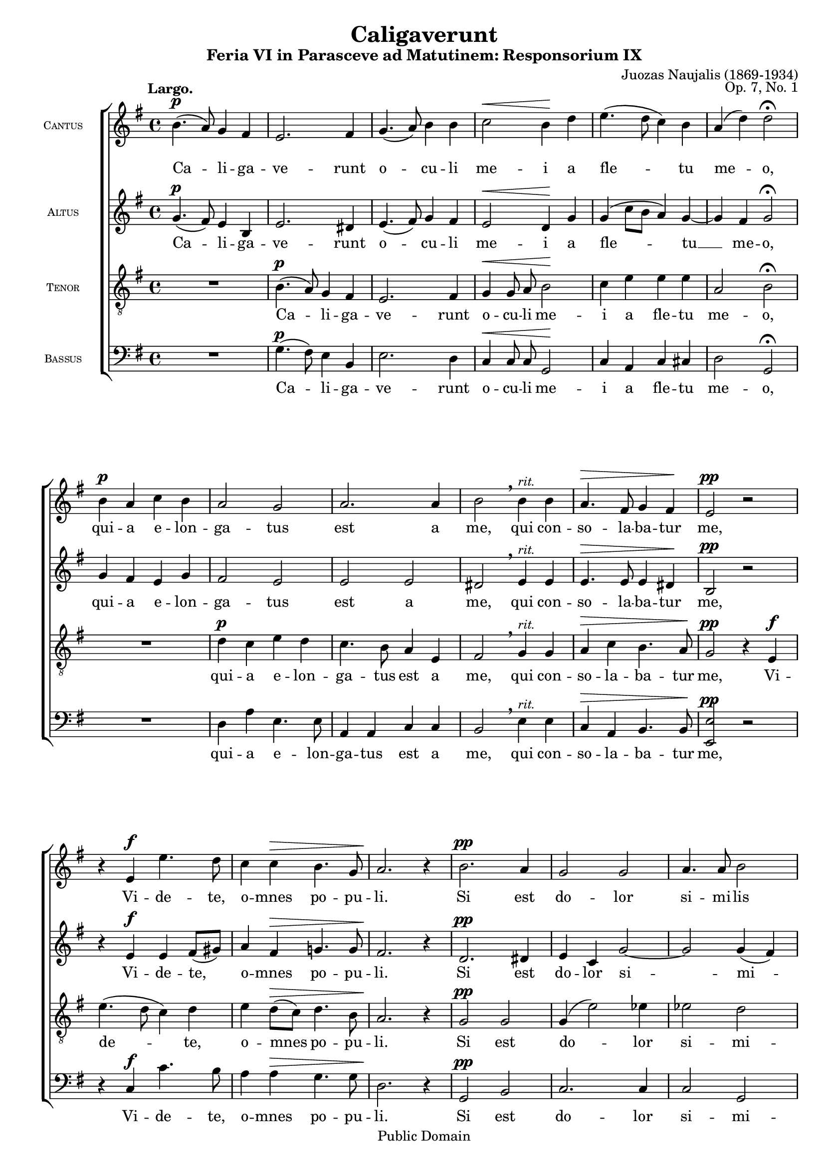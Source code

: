 \version "2.11.22"
#(set-global-staff-size 18)

\paper {
	%#(set-paper-size "letter")
	%#(define fonts (make-pango-font-tree "Utopia" "Luxi Sans" "Luxi Mono" 0.9))
	left-margin = 0.5\in
	line-width = 7.5\in
	head-separation = 0\in
	bottom-margin = 0.25\in
	between-system-padding = 0\in
	between-system-spacing = 0\in
	ragged-last-bottom = ##f
	print-page-number = ##t
	system-count = 6

	bookTitleMarkup = \markup {
		\column {
			\fill-line { \override #'(font-size . 4) \bold \fromproperty #'header:title }
			\fill-line { \override #'(font-size . 1) \bold \fromproperty #'header:subtitle }
			\fill-line {
				""
				\override #'(baseline-skip . 2)
				\column {
					\right-align { \line { \fromproperty #'header:composer \fromproperty #'header:composerdates }}
					\right-align { \fromproperty #'header:opus }
				}
			}
		}
	}
	scoreTitleMarkup = ##f
}
\header {
	title = "Caligaverunt"
	subtitle = "Feria VI in Parasceve ad Matutinem: Responsorium IX"
	composer = "Juozas Naujalis"
	composerdates = "(1869-1934)"
	opus = "Op. 7, No. 1"
	%tagline = ""

	mutopiatitle = "Caligaverunt"
	mutopiacomposer = "NaujalisJ"
	mutopiapoet = ""
	mutopiaopus = "Op. 7, No. 1"
	mutopiainstrument = "Voice (SATB)"
	date = "19th century"
	source = "C. Witanowski, 1901"
	style = "Romantic"
	copyright = "Public Domain"
	maintainer = "Daniel Johnson"
	maintainerEmail = "il.basso.buffo at gmail dot com"
	lastupdated = "2007/Apr/26"
 footer = "Mutopia-2007/04/29-967"
 tagline = \markup { \override #'(box-padding . 1.0) \override #'(baseline-skip . 2.7) \box \center-align { \small \line { Sheet music from \with-url #"http://www.MutopiaProject.org" \line { \teeny www. \hspace #-1.0 MutopiaProject \hspace #-1.0 \teeny .org \hspace #0.5 } • \hspace #0.5 \italic Free to download, with the \italic freedom to distribute, modify and perform. } \line { \small \line { Typeset using \with-url #"http://www.LilyPond.org" \line { \teeny www. \hspace #-1.0 LilyPond \hspace #-1.0 \teeny .org } by \maintainer \hspace #-1.0 . \hspace #0.5 Reference: \footer } } \line { \teeny \line { This sheet music has been placed in the public domain by the typesetter, for details see: \hspace #-0.5 \with-url #"http://creativecommons.org/licenses/publicdomain" http://creativecommons.org/licenses/publicdomain } } } }
}

global = { \key e \minor \time 4/4 \dynamicUp \autoBeamOff }

sopNotes = {
	\global \clef treble
	% Line 1
	% UGH. Ugly hack to get 3 systems on first page in US Letter size.
	\once\override TextScript #'extra-offset = #'(-4 . 10.5)
	b'4.(\p_\markup{\bold "Largo."} a'8) g'4 fis'4 | e'2. fis'4 | g'4.( a'8) b'4 b'4 | c''2\< b'4\! d'' | e''4.( d''8 c''4) b'4 |
	
	\override Score.RehearsalMark #'break-visibility = #begin-of-line-invisible
	\override Score.RehearsalMark #'self-alignment-X = #1

	% Line 2
	a'4( d''4) d''2\fermata | b'4\p a'4 c''4 b'4 | a'2 g'2 | a'2. a'4 | b'2\breathe b'4^\markup{\small \italic "rit."} b'4 | a'4.\> fis'8 g'4 fis'4\! |
	% Line 3
	e'2\pp r2 | r4 e'4\f e''4. d''8 | c''4 c''4\> b'4. g'8 | a'2.\! r4 | b'2.\pp a'4 | g'2 g'2 |
	% Line 4
	a'4. a'8 b'2 | e'4\< fis'4 a'4\! g'4 | << \context Voice = sopVoice { fis'1( ~ } \\ { s2 s2^\markup{\small \italic "rit."} } >> | fis'4 e'2 dis'4) | e'1\fermata \bar "||"
	\mark\markup { \small \italic "Fine." }
	\time 3/4 R2.*2 |
	% Line 5
	R2. | r4 r4 fis'4\f | g'4 b' b'8 c''8 | d''2 d''4 | d''4 e''4. e''8 | e''4\breathe g''2 | e''4^\markup{\small \italic "rit."} d''2 |
	\once\override DynamicText #'extra-offset = #'(-2 . -2) d''2.\p\fermata \bar "||"
	% Line 6
	\time 4/4
	b'2.\pp b'8([ a'8]) | g'2 fis'2 | a'4. g'8 fis'2 ~ | fis'2 g'4 b'8([ c''8]) | d''4^\markup{\small \italic "rit."} c''8([ b'8]) a'2( |
	<< \context Voice = sopVoice { fis'1) } \\ { s4^\< s8\! s8^\> s2\! } >> | g'1\fermata \bar "|." \mark\markup {\small\italic "D. C. al Fine."}
}

sopText = \lyricmode {
	Ca -- li -- ga -- ve -- runt o -- cu -- li me -- i a fle -- tu
	me -- o, qui -- a e -- lon -- ga -- tus est a me, qui con -- so -- la -- ba -- tur
	me, Vi -- de -- te, o -- mnes po -- pu -- li. Si est do -- lor
	si -- mi -- lis si -- cut do -- lor me -- us.
	qui tran -- si -- tis per vi -- am, at -- ten -- di -- te et vi -- de -- te
	Si est do -- lor si -- mi -- lis __ si -- cut do -- lor me -- us.
}

altNotes = {
	\global \clef treble
	% Line 1
	g'4.(\p fis'8) e'4 b4 | e'2. dis'4 | e'4.( fis'8) g'4 fis'4 | e'2\< d'4\! g'4 | g'( c''8[ b'] a'4) g'4 ~ |
	% Line 2
	g'4 fis'4 g'2\fermata | g'4 fis'4 e'4 g'4 | fis'2 e'2 | e'2 e'2 | dis'2\breathe e'4^\markup{\small \italic "rit."} e'4 | e'4.\> e'8 e'4 dis'4\! |
	% Line 3
	b2\pp r2 | r4 e'4\f e'4 fis'8([ gis'8]) | a'4 fis'4\> g'!4. g'8 | fis'2.\! r4 | d'2.\pp dis'4 | e'4 c'4 g'2 ~ |
	% Line 4
	g'2 g'4( fis') | e'2 r2 | c'4 e'4 e'4^\markup{\small \italic "rit."} d'8([ c'8]) | b1 b1\fermata |
	\time 3/4
	b'2\p a'4 | gis'2( b'4 ~ |
	% Line 5
	b'4 a'8[ g'!8 fis'8 e'8]) | dis'2\breathe dis'4\f | e'4 e'4 e'8 e'8 | fis'2 g'4 | g'4 g'4. g'8 | g'4\breathe g'2 | g'2^\markup{\small \italic "rit."} fis'4 | \once\override DynamicText #'extra-offset = #'(-2 . -2) g'2.\p\fermata |
	% Line 6
	g'2.\pp g'8([ fis'8]) | e'2. d'4 | c'4( e'2) e'4 | dis'2 e'4 e'4 | fis'4^\markup{\small \italic "rit."} g'4 e'2( ~ | << \context Voice = altVoice { e'4 dis'8[ cis'8] dis'2) } \\ { s4^\< s8\! s8^\> s2\! } >> e'1\fermata |
}

altText = \lyricmode {
	Ca -- li -- ga -- ve -- runt o -- cu -- li me -- i a fle -- tu __
	me -- o, qui -- a e -- lon -- ga -- tus est a me, qui con -- so -- la -- ba -- tur
	me, Vi -- de -- te, o -- mnes po -- pu -- li. Si est do -- lor si --
	mi -- lis si -- cut do -- lor me -- us. O vos o --
	mnes qui tran -- si -- tis per vi -- am, at -- ten -- di -- te et vi -- de -- te
	Si est do -- lor si -- mi -- lis si -- cut do -- lor me -- us.
}

tenNotes = {
	\global \clef "G_8"
	% Line 1
	R1 | b4.(\p a8) g4 fis4 | e2. fis4 | g4\< g8 a8 b2\! | c'4 e'4 e'4 e'4 |
	% Line 2
	a2 b2\fermata | R1 | d'4\p c'4 e'4 d' | c'4. b8 a4 e4 | fis2\breathe g4^\markup{\small \italic "rit."} g4 | a4\> c'4 b4. a8\! |
	% Line 3
	g2\pp r4 e4\f | e'4.( d'8 c'4) d'4 | e'4 d'8([\> c'8]) d'4. b8 | a2.\! r4 | g2\pp g2 | g4( e'2) ees'4 |
	% Line 4
	ees'2 d'2 | c'2 r2 | a4 c'4 c'4^\markup{\small \italic "rit."} b8([ a]) | g2( fis2) | g1\fermata |
	\time 3/4
	R2. | e'2\p d'4 |
	% Line 5
	c'2. | b2\breathe b4\f | b4 g4 g8 g8 | a2 b4 | b4 b4. b8 | c'4\breathe e'4.( d'8) | c'8([^\markup{\small \italic "rit."} b8]) a2 | \once\override DynamicText #'extra-offset = #'(-2 . -2) b2.\p\fermata |
	% Line 6
	d'2(\pp e'4) b4 | b2 b2 | c'2. a4 | b2 b4 g4 | a4^\markup{\small \italic "rit."} g4 a4( c'4 | << \context Voice = tenVoice { b1) } \\ { s4^\< s8\! s8^\> s2\! } >> | b1\fermata |
}

tenText = \lyricmode {
	Ca -- li -- ga -- ve -- runt o -- cu -- li me -- i a fle -- tu
	me -- o, qui -- a e -- lon -- ga -- tus est a me, qui con -- so -- la -- ba -- tur
	me, Vi -- de -- te, o -- mnes po -- pu -- li. Si est do -- lor
	si -- mi -- lis si -- cut do -- lor me -- us. O vos
	o -- mnes qui tran -- si -- tis per vi -- am, at -- ten -- di -- te et vi -- de -- te
	Si est do -- lor si -- mi -- lis si -- cut do -- lor me -- us.
}

basNotes = {
	\global \clef bass
	% Line 1
	R1 | g4.(\p fis8) e4 b,4 | e2. d4 | c4\< c8 c8 g,2\! | c4 a,4 c4 cis4 |
	% Line 2
	d2 g,2\fermata | R1 | d4 a4 e4. e8 | a,4 a,4 c4 c4 | b,2\breathe e4^\markup{\small \italic "rit."} e4 | c4\> a,4 b,4. b,8\! |
	% Line 3
	\once\override DynamicText #'extra-offset = #'(0 . -1)
	<e, e>2\pp r2 | r4 c4\f c'4. b8 | a4 a4\> g4. g8 | d2.\! r4 | g,2\pp b,2 | c2. c4 |
	% Line 4
	c2 g,2 | a,2 r2 | a,4. a,8 a,4^\markup{\small \italic "rit."} a,4 | b,1 | <e, e>1\fermata |
	\time 3/4
	R2. | e2\p e4 |
	% Line 5
	a,2. | b,2\breathe b,4\f | e4 e4 e8 e8 | d2 g4 | g4 e4. e8 | c4\breathe c2 | c4^\markup{\small \italic "rit."} d2 | \once\override DynamicText #'extra-offset = #'(-2 . -2) g,2.\p\fermata |
	% Line 6
	g2\pp e2 | e2 b,2 | a,2. c4 | b,2 e2( | d4)^\markup{\small \italic "rit."} e4 c4 a,4 | << \context Voice = basVoice { b,1 } \\ { s4^\< s8\! s8^\> s2\! } >> | e1\fermata |
}

basText = \lyricmode {
	Ca -- li -- ga -- ve -- runt o -- cu -- li me -- i a fle -- tu
	me -- o, qui -- a e -- lon -- ga -- tus est a me, qui con -- so -- la -- ba -- tur
	me, Vi -- de -- te, o -- mnes po -- pu -- li. Si est do -- lor
	si -- mi -- lis si -- cut do -- lor me -- us. O vos
	o -- mnes qui tran -- si -- tis per vi -- am, at -- ten -- di -- te et vi -- de -- te
	Si est do -- lor si -- mi -- lis si -- cut do -- lor me -- us.
}

\score {
	\new ChoirStaff <<
		\new Staff = sopStaff {
			\set Staff.midiInstrument = "oboe"
			\set Staff.instrumentName = \markup { \tiny \caps "Cantus" }
			\new Voice = sopVoice { \sopNotes }
		}
		\new Lyrics \lyricsto sopVoice { \sopText }
		\new Staff = altStaff {
			\set Staff.midiInstrument = "violin"
			\set Staff.instrumentName = \markup { \tiny \caps "Altus" }
			\new Voice = altVoice { \altNotes }
 		}
		\new Lyrics \lyricsto altVoice { \altText }
		\context Staff = tenStaff {
			\set Staff.midiInstrument = "viola"
			\set Staff.instrumentName = \markup { \tiny \caps "Tenor" }
			\new Voice = tenVoice { \tenNotes }
		}
		\new Lyrics \lyricsto tenVoice { \tenText }
		\context Staff = basStaff {
			\set Staff.midiInstrument = "cello"
			\set Staff.instrumentName = \markup { \tiny \caps "Bassus" }
			\new Voice = basVoice { \basNotes }
		}
		\new Lyrics \lyricsto basVoice { \basText }
 	>>
	\layout {
		\context {
			\Score
			\remove Bar_number_engraver
			\override NonMusicalPaperColumn #'line-break-system-details = #'((alignment-offsets . (
							  0 -5.75
							-11.75 -17.5
							-23.5 -29.25
							-35.25 -41)))
		}
		\context {
			\Staff
			\override InstrumentName #'extra-offset = #'(-1 . 0)
		}
	}
	\midi {
		\context {
			\Score
			tempoWholesPerMinute = #(ly:make-moment 66 4)
		}
		\context {
			\Voice
			\remove Dynamic_performer
		}
	}
}
